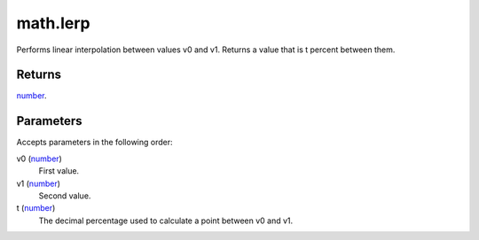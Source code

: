 math.lerp
====================================================================================================

Performs linear interpolation between values v0 and v1. Returns a value that is t percent between them.

Returns
----------------------------------------------------------------------------------------------------

`number`_.

Parameters
----------------------------------------------------------------------------------------------------

Accepts parameters in the following order:

v0 (`number`_)
    First value.

v1 (`number`_)
    Second value.

t (`number`_)
    The decimal percentage used to calculate a point between v0 and v1.

.. _`number`: ../../../lua/type/number.html
